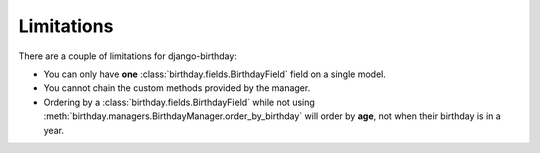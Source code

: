 ===========
Limitations
===========

There are a couple of limitations for django-birthday:

* You can only have **one** :class:`birthday.fields.BirthdayField` field on a
  single model.
* You cannot chain the custom methods provided by the manager.
* Ordering by a :class:`birthday.fields.BirthdayField` while not using 
  :meth:`birthday.managers.BirthdayManager.order_by_birthday` will order by
  **age**, not when their birthday is in a year.
